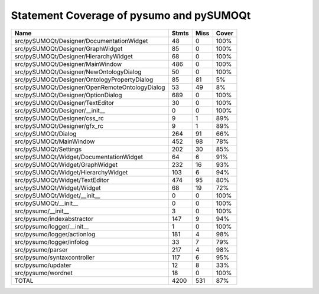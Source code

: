 Statement Coverage of pysumo and pySUMOQt
======================================================
==============================================  =======  ======  =======
Name                                              Stmts    Miss  Cover
==============================================  =======  ======  =======
src/pySUMOQt/Designer/DocumentationWidget            48       0  100%
src/pySUMOQt/Designer/GraphWidget                    85       0  100%
src/pySUMOQt/Designer/HierarchyWidget                68       0  100%
src/pySUMOQt/Designer/MainWindow                    486       0  100%
src/pySUMOQt/Designer/NewOntologyDialog              50       0  100%
src/pySUMOQt/Designer/OntologyPropertyDialog         85      81  5%
src/pySUMOQt/Designer/OpenRemoteOntologyDialog       53      49  8%
src/pySUMOQt/Designer/OptionDialog                  689       0  100%
src/pySUMOQt/Designer/TextEditor                     30       0  100%
src/pySUMOQt/Designer/__init__                        0       0  100%
src/pySUMOQt/Designer/css_rc                          9       1  89%
src/pySUMOQt/Designer/gfx_rc                          9       1  89%
src/pySUMOQt/Dialog                                 264      91  66%
src/pySUMOQt/MainWindow                             452      98  78%
src/pySUMOQt/Settings                               202      30  85%
src/pySUMOQt/Widget/DocumentationWidget              64       6  91%
src/pySUMOQt/Widget/GraphWidget                     232      16  93%
src/pySUMOQt/Widget/HierarchyWidget                 103       6  94%
src/pySUMOQt/Widget/TextEditor                      474      95  80%
src/pySUMOQt/Widget/Widget                           68      19  72%
src/pySUMOQt/Widget/__init__                          0       0  100%
src/pySUMOQt/__init__                                 0       0  100%
src/pysumo/__init__                                   3       0  100%
src/pysumo/indexabstractor                          147       9  94%
src/pysumo/logger/__init__                            1       0  100%
src/pysumo/logger/actionlog                         181       4  98%
src/pysumo/logger/infolog                            33       7  79%
src/pysumo/parser                                   217       4  98%
src/pysumo/syntaxcontroller                         117       6  95%
src/pysumo/updater                                   12       8  33%
src/pysumo/wordnet                                   18       0  100%
TOTAL                                              4200     531  87%
==============================================  =======  ======  =======
